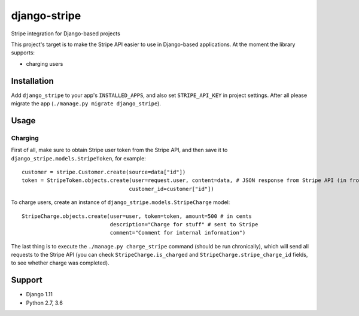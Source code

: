 =============
django-stripe
=============
|travis|_ |pypi|_ |coveralls|_ |requiresio|_

Stripe integration for Django-based projects

This project's target is to make the Stripe API easier to use in Django-based applications.
At the moment the library supports:

* charging users

Installation
============
Add ``django_stripe`` to your app's ``INSTALLED_APPS``, and also set ``STRIPE_API_KEY`` in project settings. After all please migrate the app (``./manage.py migrate django_stripe``).

Usage
=====

Charging
--------
First of all, make sure to obtain Stripe user token from the Stripe API, and then save it to ``django_stripe.models.StripeToken``, for example:
::
  
  customer = stripe.Customer.create(source=data["id"])
  token = StripeToken.objects.create(user=request.user, content=data, # JSON response from Stripe API (in front-end) 
                                    customer_id=customer["id"])
  
To charge users, create an instance of ``django_stripe.models.StripeCharge`` model:
::

  StripeCharge.objects.create(user=user, token=token, amount=500 # in cents
                              description="Charge for stuff" # sent to Stripe
                              comment="Comment for internal information")
                              
The last thing is to execute the ``./manage.py charge_stripe`` command (should be run chronically), which will send all requests to the Stripe API (you can check ``StripeCharge.is_charged`` and ``StripeCharge.stripe_charge_id`` fields, to see whether charge was completed).

Support
=======
* Django 1.11
* Python 2.7, 3.6

.. |travis| image:: https://secure.travis-ci.org/ArabellaTech/django-stripe.svg?branch=master
.. _travis: http://travis-ci.org/ArabellaTech/django-stripe

.. |pypi| image:: https://img.shields.io/pypi/v/django-stripe.svg
.. _pypi: https://pypi.python.org/pypi/django-stripe

.. |coveralls| image:: https://coveralls.io/repos/github/ArabellaTech/django-stripe/badge.svg?branch=master
.. _coveralls: https://coveralls.io/github/ArabellaTech/django-stripe

.. |requiresio| image:: https://requires.io/github/ArabellaTech/django-stripe/requirements.svg?branch=master
.. _requiresio: https://requires.io/github/ArabellaTech/django-stripe/requirements/
